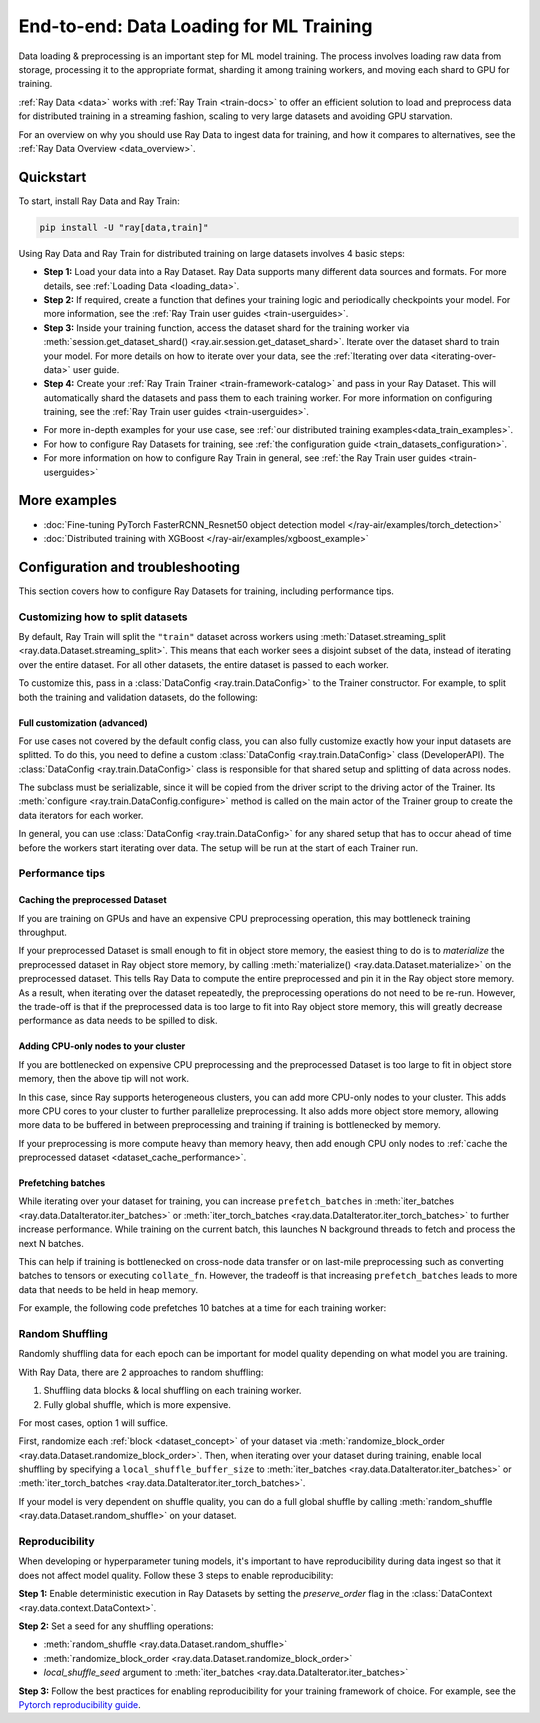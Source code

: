 .. _training_ingest_home:

End-to-end: Data Loading for ML Training
========================================

Data loading & preprocessing is an important step for ML model training. The process involves loading raw data from storage, processing it to the appropriate format, sharding it among training workers, and moving each shard to GPU for training.   

:ref:`Ray Data <data>` works with :ref:`Ray Train <train-docs>` to offer an efficient solution to load and preprocess data for distributed training in a streaming fashion, scaling to very large datasets and avoiding GPU starvation.

For an overview on why you should use Ray Data to ingest data for training, and how it compares to alternatives, see the :ref:`Ray Data Overview <data_overview>`.

.. figure:: images/train_ingest.png

.. _ingest_quickstart:

Quickstart
----------
To start, install Ray Data and Ray Train:

.. code-block:: bash

    pip install -U "ray[data,train]"

Using Ray Data and Ray Train for distributed training on large datasets involves 4 basic steps:

- **Step 1:** Load your data into a Ray Dataset. Ray Data supports many different data sources and formats. For more details, see :ref:`Loading Data <loading_data>`.
- **Step 2:** If required, create a function that defines your training logic and periodically checkpoints your model. For more information, see the :ref:`Ray Train user guides <train-userguides>`.
- **Step 3:** Inside your training function, access the dataset shard for the training worker via :meth:`session.get_dataset_shard() <ray.air.session.get_dataset_shard>`. Iterate over the dataset shard to train your model. For more details on how to iterate over your data, see the :ref:`Iterating over data <iterating-over-data>` user guide.
- **Step 4:** Create your :ref:`Ray Train Trainer <train-framework-catalog>` and pass in your Ray Dataset. This will automatically shard the datasets and pass them to each training worker. For more information on configuring training, see the :ref:`Ray Train user guides <train-userguides>`.

* For more in-depth examples for your use case, see :ref:`our distributed training examples<data_train_examples>`.
* For how to configure Ray Datasets for training, see :ref:`the configuration guide <train_datasets_configuration>`.
* For more information on how to configure Ray Train in general, see :ref:`the Ray Train user guides <train-userguides>`

.. tabs::

    .. group-tab:: PyTorch

        .. testcode::

            import torch
            from torch import nn
            import ray
            from ray.air import session, Checkpoint, ScalingConfig
            from ray.train.torch import TorchTrainer

            # Set this to True to use GPU.
            use_gpu = False

            # Step 1: Create a Ray Dataset from in-memory Python lists.
            # You can also create a Ray Dataset from many other sources and file
            # formats.
            train_dataset = ray.data.from_items([{"x": x, "y": 2 * x + 1} for x in range(200)])

            # Step 2: Define your training function. This contains the logic for
            # creating the model and the training loop to train the model.
            # See the Ray Train user guides for information such as how to report
            # metrics or periodically save model checkpoints.
            def train_func(config):
                model = nn.Sequential(nn.Linear(1, 1), nn.Sigmoid())
                loss_fn = torch.nn.BCELoss()
                optimizer = torch.optim.SGD(model.parameters(), lr=0.001)

                # Step 3: Access the dataset shard for the training worker via
                # ``get_dataset_shard``.
                train_data_shard = session.get_dataset_shard("train")

                for epoch_idx in range(2):
                    # In each epoch, iterate over batches of the dataset shard in torch
                    # format to train the model.
                    for batch in train_data_shard.iter_torch_batches(batch_size=128, dtypes=torch.float32):
                        features = torch.stack([batch[col_name] for col_name in batch.keys() if col_name != "target"], axis=1)
                        predictions = model(features)
                        train_loss = loss_fn(predictions, batch["target"].unsqueeze(1))
                        train_loss.backward()
                        optimizer.step()

                    # Checkpoint the model on each epoch.
                    session.report(
                        {},
                        checkpoint=Checkpoint.from_dict({"model": model.state_dict()})
                    )

            # Step 4: Create a TorchTrainer. Specify the number of training workers and
            # pass in your Ray Dataset.
            # The Ray Dataset is automatically split across all training workers.
            trainer = TorchTrainer(
                train_func,
                datasets={"train": train_dataset},
                scaling_config=ScalingConfig(num_workers=2, use_gpu=use_gpu)
            )
            result = trainer.fit()

            # Extract the model from the checkpoint.
            result.checkpoint.to_dict()["model"]

        .. testoutput::
            :hide:

            ...

    .. group-tab:: TensorFlow

        .. testcode::

            import ray
            import tensorflow as tf

            from ray.air import session, Checkpoint, ScalingConfig
            from ray.train.tensorflow import TensorflowTrainer


            # Set this to True to use GPU.
            use_gpu = False

            # Step 1: Create a Ray Dataset from in-memory Python lists.
            # You can also create a Ray Dataset from many other sources and file
            # formats.
            train_dataset = ray.data.from_items(
                [{"x": x / 200, "y": 2 * x / 200} for x in range(200)]
            )

            # Step 2: Define your training function. This contains the logic for
            # creating the model and the training loop to train the model.
            # See the Ray Train user guides for information such as how to report
            # metrics or periodically save model checkpoints.
            def train_func(config):
                strategy = tf.distribute.MultiWorkerMirroredStrategy()
                with strategy.scope():
                    # Model building/compiling needs to be within `strategy.scope()`.
                    model = tf.keras.Sequential([
                        tf.keras.layers.InputLayer(),
                        tf.keras.layers.Flatten(),
                        tf.keras.layers.Dense(1)
                    ])
                    model.compile(
                        optimizer=tf.keras.optimizers.SGD(learning_rate=1e-3),
                        loss=tf.keras.losses.mean_squared_error,
                        metrics=[tf.keras.metrics.mean_squared_error],
                    )

                # Step 3: Access the dataset shard for the training worker via
                # ``get_dataset_shard``.
                dataset = session.get_dataset_shard("train")

                results = []
                for _ in range(3):
                    # In each epoch, iterate over batches of the dataset shard in
                    # tensorflow format to train the model.
                    tf_dataset = dataset.to_tf(
                        feature_columns="x", label_columns="y", batch_size=32
                    )
                    model.fit(tf_dataset)
                    # Checkpoint the model on each epoch.
                    session.report(
                        {},
                        checkpoint=Checkpoint.from_dict({"model": model.get_weights()})
                    )

            # Step 4: Create a TensorflowTrainer. 
            # Specify the number of training workers and pass in your Ray Dataset.
            # The Ray Dataset is automatically split across all training workers.
            trainer = TensorflowTrainer(
                train_loop_per_worker=train_func,
                scaling_config=ScalingConfig(num_workers=2, use_gpu=use_gpu),
                datasets={"train": train_dataset},
            )
            result = trainer.fit()

            # Extract the model from the checkpoint.
            result.checkpoint.to_dict()["model"]


        .. testoutput::
            :hide:

            ...

    .. group-tab:: XGBoost

        Run `pip install -U xgboost-ray`

        .. testcode::

            import ray
            from ray.train.xgboost import XGBoostTrainer, XGBoostCheckpoint
            from ray.air.config import ScalingConfig

            # Step 1: Create a Ray Dataset from a CSV file.
            # You can also create a Ray Dataset from many other sources and file
            # formats.
            dataset = ray.data.read_csv("s3://anonymous@air-example-data/breast_cancer.csv")

            # Split data into train and validation.
            train_dataset, valid_dataset = dataset.train_test_split(test_size=0.3)

            # XGBoost does not require defining your own training logic, so skip steps
            # 2 and 3

            # Step 4: Create a XGBoosTrainer. 
            # Specify the number of training workers and pass in your Ray Dataset.
            # The Ray Dataset is automatically split across all training workers.
            trainer = XGBoostTrainer(
                scaling_config=ScalingConfig(num_workers=2, use_gpu=False),
                label_column="target",
                num_boost_round=20,
                params={
                    # XGBoost specific params
                    "objective": "binary:logistic",
                    "eval_metric": ["logloss", "error"],
                },
                datasets={"train": train_dataset, "valid": valid_dataset},
            )
            result = trainer.fit()

            # Extract the model from the checkpoint.
            XGBoostCheckpoint.from_checkpoint(result.checkpoint).get_model()

        .. testoutput::
            :hide:

            ...

.. _data_train_examples:

More examples
-------------
- :doc:`Fine-tuning PyTorch FasterRCNN_Resnet50 object detection model </ray-air/examples/torch_detection>`
- :doc:`Distributed training with XGBoost </ray-air/examples/xgboost_example>`

.. _train_datasets_configuration:

Configuration and troubleshooting
---------------------------------
This section covers how to configure Ray Datasets for training, including performance tips.

Customizing how to split datasets
~~~~~~~~~~~~~~~~~~~~~~~~~~~~~~~~~
By default, Ray Train will split the ``"train"`` dataset across workers using :meth:`Dataset.streaming_split <ray.data.Dataset.streaming_split>`. This means that each worker sees a disjoint subset of the data, instead of iterating over the entire dataset. For all other datasets, the entire dataset is passed to each worker.

To customize this, pass in a :class:`DataConfig <ray.train.DataConfig>` to the Trainer constructor. For example, to split both the training and validation datasets, do the following:

.. testcode::
    import ray
    from ray.air import ScalingConfig, session
    from ray.train.torch import TorchTrainer

    ds = ray.data.read_text(
        "s3://anonymous@ray-example-data/sms_spam_collection_subset.txt"
    )
    train_ds, val_ds = dataset.train_test_split(0.3)

    def train_loop_per_worker():
        # Get an iterator to the dataset we passed in below.
        it = session.get_dataset_shard("train")
        for _ in range(2):
            for batch in it.iter_batches(batch_size=128):
                print("Do some training on batch", batch)

    my_trainer = TorchTrainer(
        train_loop_per_worker,
        scaling_config=ScalingConfig(num_workers=2),
        datasets={"train": train_ds, "val": val_ds},
        dataset_config=ray.train.DataConfig(
            datasets_to_split=["train", "val"],
        ),
    )
    my_trainer.fit()

.. testoutput::
    :hide:

    ...

Full customization (advanced)
#############################
For use cases not covered by the default config class, you can also fully customize exactly how your input datasets are splitted. To do this, you need to define a custom :class:`DataConfig <ray.train.DataConfig>` class (DeveloperAPI). The :class:`DataConfig <ray.train.DataConfig>` class is responsible for that shared setup and splitting of data across nodes.

.. testcode::

    # Note that this example class is doing the same thing as the basic DataConfig
    # impl included with Ray Train.
    from typing import Optional, Dict, List

    import ray
    from ray.air import ScalingConfig, session
    from ray.train.torch import TorchTrainer
    from ray.data import Dataset, DataIterator, NodeIdStr
    from ray.actor import ActorHandle

    ds = ray.data.read_text(
        "s3://anonymous@ray-example-data/sms_spam_collection_subset.txt"
    )

    def train_loop_per_worker():
        # Get an iterator to the dataset we passed in below.
        it = session.get_dataset_shard("train")
        for _ in range(2):
            for batch in it.iter_batches(batch_size=128):
                print("Do some training on batch", batch)


    class MyCustomDataConfig(DataConfig):
        def configure(
            self,
            datasets: Dict[str, Dataset],
            world_size: int,
            worker_handles: Optional[List[ActorHandle]],
            worker_node_ids: Optional[List[NodeIdStr]],
            **kwargs,
        ) -> List[Dict[str, DataIterator]]:
            assert len(datasets) == 1, "This example only handles the simple case"

            # Configure Ray Data for ingest.
            ctx = ray.data.DataContext.get_current()
            ctx.execution_options = DataConfig.default_ingest_options()

            # Split the stream into shards.
            iterator_shards = datasets["train"].streaming_split(
                world_size, equal=True, locality_hints=worker_node_ids
            )

            # Return the assigned iterators for each worker.
            return [{"train": it} for it in iterator_shards]


    my_trainer = TorchTrainer(
        train_loop_per_worker,
        scaling_config=ScalingConfig(num_workers=2),
        datasets={"train": ds},
        dataset_config=MyCustomDataConfig(),
    )
    my_trainer.fit()

.. testoutput::
    :hide:

    ... 

The subclass must be serializable, since it will be copied from the driver script to the driving actor of the Trainer. Its :meth:`configure <ray.train.DataConfig.configure>` method is called on the main actor of the Trainer group to create the data iterators for each worker.

In general, you can use :class:`DataConfig <ray.train.DataConfig>` for any shared setup that has to occur ahead of time before the workers start iterating over data. The setup will be run at the start of each Trainer run.

Performance tips
~~~~~~~~~~~~~~~~

.. _dataset_cache_performance:

Caching the preprocessed Dataset
################################
If you are training on GPUs and have an expensive CPU preprocessing operation, this may bottleneck training throughput.

If your preprocessed Dataset is small enough to fit in object store memory, the easiest thing to do is to *materialize* the preprocessed dataset in Ray object store memory, by calling :meth:`materialize() <ray.data.Dataset.materialize>` on the preprocessed dataset. This tells Ray Data to compute the entire preprocessed and pin it in the Ray object store memory. As a result, when iterating over the dataset repeatedly, the preprocessing operations do not need to be re-run. However, the trade-off is that if the preprocessed data is too large to fit into Ray object store memory, this will greatly decrease performance as data needs to be spilled to disk.

.. testcode::

    # Load the data.
    train_ds = ray.data.read_parquet("s3://anonymous@ray-example-data/iris.parquet")

    # Preprocess the data. Transformations that are made before the materialize call
    # below will only be run once.
    train_ds = train_ds.map_batches(normalize_length)

    # Materialize the dataset in object store memory.
    # Only do this if train_ds is small enough to fit in object store memory.
    train_ds = train_ds.materialize()

    # Add per-epoch preprocessing. Transformations that you want to run per-epoch, such
    # as data augmentation, should go after the materialize call.
    train_ds = train_ds.map_batches(augment_data)

    # Pass train_ds to the Trainer as normal...

Adding CPU-only nodes to your cluster
#####################################
If you are bottlenecked on expensive CPU preprocessing and the preprocessed Dataset is too large to fit in object store memory, then the above tip will not work.

In this case, since Ray supports heterogeneous clusters, you can add more CPU-only nodes to your cluster. This adds more CPU cores to your cluster to further parallelize preprocessing. It also adds more object store memory, allowing more data to be buffered in between preprocessing and training if training is bottlenecked by memory.

If your preprocessing is more compute heavy than memory heavy, then add enough CPU only nodes to :ref:`cache the preprocessed dataset <dataset_cache_performance>`.

Prefetching batches
###################
While iterating over your dataset for training, you can increase ``prefetch_batches`` in :meth:`iter_batches <ray.data.DataIterator.iter_batches>` or :meth:`iter_torch_batches <ray.data.DataIterator.iter_torch_batches>` to further increase performance. While training on the current batch, this launches N background threads to fetch and process the next N batches.

This can help if training is bottlenecked on cross-node data transfer or on last-mile preprocessing such as converting batches to tensors or executing ``collate_fn``. However, the tradeoff is that increasing ``prefetch_batches`` leads to more data that needs to be held in heap memory.

For example, the following code prefetches 10 batches at a time for each training worker:

.. testcode::
    import ray
    from ray.air import ScalingConfig, session
    from ray.train.torch import TorchTrainer

    ds = ray.data.read_text(
        "s3://anonymous@ray-example-data/sms_spam_collection_subset.txt"
    )

    def train_loop_per_worker():
        # Get an iterator to the dataset we passed in below.
        it = session.get_dataset_shard("train")
        for _ in range(2):
            # Prefetch 10 batches at a time.
            for batch in it.iter_batches(batch_size=128, prefetch_batches=10):
                print("Do some training on batch", batch)

    my_trainer = TorchTrainer(
        train_loop_per_worker,
        scaling_config=ScalingConfig(num_workers=2),
        datasets={"train": ds},
    )
    my_trainer.fit()

.. testoutput::
    :hide:

    ...

Random Shuffling
~~~~~~~~~~~~~~~~
Randomly shuffling data for each epoch can be important for model quality depending on what model you are training.

With Ray Data, there are 2 approaches to random shuffling:

1. Shuffling data blocks & local shuffling on each training worker.
2. Fully global shuffle, which is more expensive.

For most cases, option 1 will suffice. 

First, randomize each :ref:`block <dataset_concept>` of your dataset via :meth:`randomize_block_order <ray.data.Dataset.randomize_block_order>`. Then, when iterating over your dataset during training, enable local shuffling by specifying a ``local_shuffle_buffer_size`` to :meth:`iter_batches <ray.data.DataIterator.iter_batches>` or :meth:`iter_torch_batches <ray.data.DataIterator.iter_torch_batches>`.

.. testcode::
    import ray

     ds = ray.data.read_text(
        "s3://anonymous@ray-example-data/sms_spam_collection_subset.txt"
    )

    # Randomize the blocks of this dataset.
    ds = ds.randomize_block_order()

    def train_loop_per_worker():
        # Get an iterator to the dataset we passed in below.
        it = session.get_dataset_shard("train")
        for _ in range(2):
            # Use a shuffle buffer size 10k elements.
            for batch in it.iter_batches(
                local_shuffle_buffer_size=10000, batch_size=128):
                print("Do some training on batch", batch)

    my_trainer = TorchTrainer(
        train_loop_per_worker,
        scaling_config=ScalingConfig(num_workers=2),
        datasets={"train": ds},
    )
    my_trainer.fit()

.. testoutput::
    :hide:

    ...


If your model is very dependent on shuffle quality, you can do a full global shuffle by calling :meth:`random_shuffle <ray.data.Dataset.random_shuffle>` on your dataset.

.. testcode::

    import ray

     ds = ray.data.read_text(
        "s3://anonymous@ray-example-data/sms_spam_collection_subset.txt"
    )

    # Do a global shuffle of all rows in this dataset.
    ds = ds.random_shuffle()


Reproducibility
~~~~~~~~~~~~~~~
When developing or hyperparameter tuning models, it's important to have reproducibility during data ingest so that it does not affect model quality. Follow these 3 steps to enable reproducibility:

**Step 1:** Enable deterministic execution in Ray Datasets by setting the `preserve_order` flag in the :class:`DataContext <ray.data.context.DataContext>`.

.. testcode::
    import ray
    from ray.air import ScalingConfig, session
    from ray.train.torch import TorchTrainer

    # Preserve ordering in Ray Datasets.
    ctx = ray.data.DataContext.get_current()
    ctx.execution_options.preserve_order = True

    ds = ray.data.read_text(
        "s3://anonymous@ray-example-data/sms_spam_collection_subset.txt"
    )
    train_ds, val_ds = dataset.train_test_split(0.3)

    def train_loop_per_worker():
        # Get an iterator to the dataset we passed in below.
        it = session.get_dataset_shard("train")
        for _ in range(2):
            for batch in it.iter_batches(batch_size=128):
                print("Do some training on batch", batch)

    my_trainer = TorchTrainer(
        train_loop_per_worker,
        scaling_config=ScalingConfig(num_workers=2),
        datasets={"train": train_ds, "val": val_ds},
    )
    my_trainer.fit()

**Step 2:** Set a seed for any shuffling operations: 

* :meth:`random_shuffle <ray.data.Dataset.random_shuffle>`
* :meth:`randomize_block_order <ray.data.Dataset.randomize_block_order>` 
* `local_shuffle_seed` argument to :meth:`iter_batches <ray.data.DataIterator.iter_batches>`

**Step 3:** Follow the best practices for enabling reproducibility for your training framework of choice. For example, see the `Pytorch reproducibility guide <https://pytorch.org/docs/stable/notes/randomness.html>`_.






